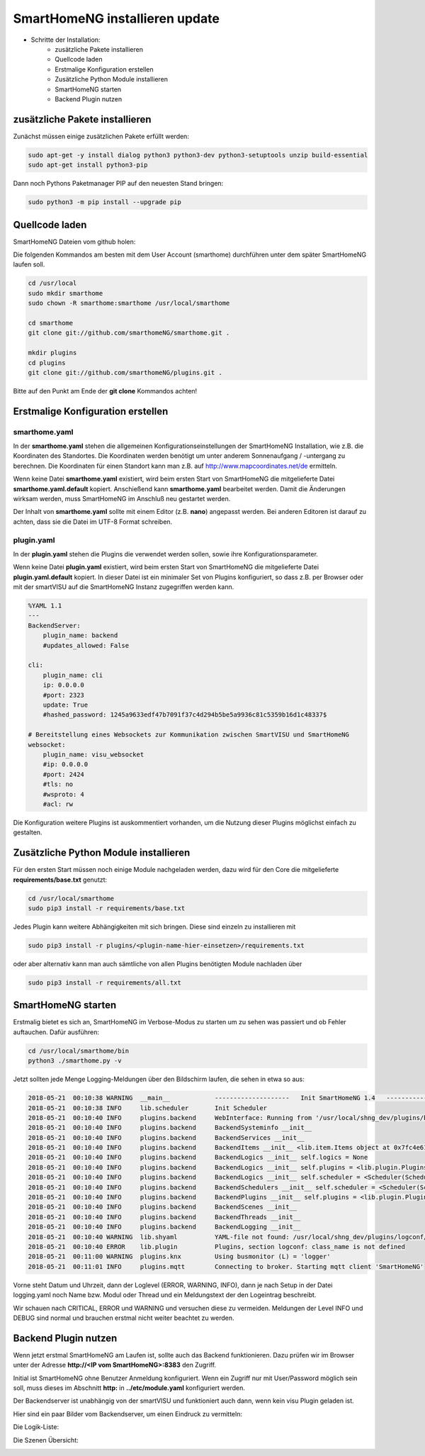 
.. role:: bluesup

##########################################
SmartHomeNG installieren :bluesup:`update`
##########################################

- Schritte der Installation:
    - zusätzliche Pakete installieren
    - Quellcode laden
    - Erstmalige Konfiguration erstellen
    - Zusätzliche Python Module installieren
    - SmartHomeNG starten
    - Backend Plugin nutzen


zusätzliche Pakete installieren
-------------------------------

Zunächst müssen einige zusätzlichen Pakete erfüllt werden:

.. code-block:: bash

   sudo apt-get -y install dialog python3 python3-dev python3-setuptools unzip build-essential
   sudo apt-get install python3-pip


Dann noch Pythons Paketmanager PIP auf den neuesten Stand bringen:

.. code-block:: bash

   sudo python3 -m pip install --upgrade pip


Quellcode laden
---------------

SmartHomeNG Dateien vom github holen:

Die folgenden Kommandos am besten mit dem User Account (smarthome) durchführen unter dem später SmartHomeNG laufen soll.

.. code-block:: bash

   cd /usr/local
   sudo mkdir smarthome
   sudo chown -R smarthome:smarthome /usr/local/smarthome

   cd smarthome
   git clone git://github.com/smarthomeNG/smarthome.git .

   mkdir plugins
   cd plugins
   git clone git://github.com/smarthomeNG/plugins.git .


Bitte auf den Punkt am Ende der **git clone** Kommandos achten!


Erstmalige Konfiguration erstellen
----------------------------------

smarthome.yaml
~~~~~~~~~~~~~~

In der **smarthome.yaml** stehen die allgemeinen Konfigurationseinstellungen der SmartHomeNG Installation, wie z.B. die
Koordinaten des Standortes. Die Koordinaten werden benötigt um unter anderem Sonnenaufgang / -untergang zu berechnen.
Die Koordinaten für einen Standort kann man z.B. auf http://www.mapcoordinates.net/de ermitteln.

Wenn keine Datei **smarthome.yaml** existiert, wird beim ersten Start von SmartHomeNG die mitgelieferte Datei **smarthome.yaml.default**
kopiert. Anschießend kann **smarthome.yaml** bearbeitet werden. Damit die Änderungen wirksam werden, muss SmartHomeNG im
Anschluß neu gestartet werden.

Der Inhalt von **smarthome.yaml** sollte mit einem Editor (z.B. **nano**) angepasst werden. Bei anderen Editoren ist darauf
zu achten, dass sie die Datei im UTF-8 Format schreiben.


plugin.yaml
~~~~~~~~~~~

In der **plugin.yaml** stehen die Plugins die verwendet werden sollen, sowie ihre Konfigurationsparameter.

Wenn keine Datei **plugin.yaml** existiert, wird beim ersten Start von SmartHomeNG die mitgelieferte Datei **plugin.yaml.default**
kopiert. In dieser Datei ist ein minimaler Set von Plugins konfiguriert, so dass z.B. per Browser oder mit der smartVISU auf die
SmartHomeNG Instanz zugegriffen werden kann.

.. code-block:: yaml

   %YAML 1.1
   ---
   BackendServer:
       plugin_name: backend
       #updates_allowed: False

   cli:
       plugin_name: cli
       ip: 0.0.0.0
       #port: 2323
       update: True
       #hashed_password: 1245a9633edf47b7091f37c4d294b5be5a9936c81c5359b16d1c48337$

   # Bereitstellung eines Websockets zur Kommunikation zwischen SmartVISU und SmartHomeNG
   websocket:
       plugin_name: visu_websocket
       #ip: 0.0.0.0
       #port: 2424
       #tls: no
       #wsproto: 4
       #acl: rw


Die Konfiguration weitere Plugins ist auskommentiert vorhanden, um die Nutzung dieser Plugins möglichst einfach zu
gestalten.


Zusätzliche Python Module installieren
--------------------------------------

Für den ersten Start müssen noch einige Module nachgeladen werden, dazu wird für den Core die mitgelieferte **requirements/base.txt** genutzt:

.. code-block:: bash

   cd /usr/local/smarthome
   sudo pip3 install -r requirements/base.txt


Jedes Plugin kann weitere Abhängigkeiten mit sich bringen. Diese sind einzeln zu installieren mit

.. code-block:: bash

   sudo pip3 install -r plugins/<plugin-name-hier-einsetzen>/requirements.txt


oder aber alternativ kann man auch sämtliche von allen Plugins benötigten Module nachladen über

.. code-block:: bash

   sudo pip3 install -r requirements/all.txt


SmartHomeNG starten
-------------------

Erstmalig bietet es sich an, SmartHomeNG im Verbose-Modus zu starten um zu sehen was passiert und ob Fehler auftauchen.
Dafür ausführen:

.. code-block:: bash

   cd /usr/local/smarthome/bin
   python3 ./smarthome.py -v


Jetzt sollten jede Menge Logging-Meldungen über den Bildschirm laufen, die sehen in etwa so aus:

.. code-block:: text

   2018-05-21  00:10:38 WARNING  __main__            --------------------   Init SmartHomeNG 1.4   --------------------
   2018-05-21  00:10:38 INFO     lib.scheduler       Init Scheduler
   2018-05-21  00:10:40 INFO     plugins.backend     WebInterface: Running from '/usr/local/shng_dev/plugins/backend/webif'
   2018-05-21  00:10:40 INFO     plugins.backend     BackendSysteminfo __init__
   2018-05-21  00:10:40 INFO     plugins.backend     BackendServices __init__
   2018-05-21  00:10:40 INFO     plugins.backend     BackendItems __init__ <lib.item.Items object at 0x7fc4e61d84a8>
   2018-05-21  00:10:40 INFO     plugins.backend     BackendLogics __init__ self.logics = None
   2018-05-21  00:10:40 INFO     plugins.backend     BackendLogics __init__ self.plugins = <lib.plugin.Plugins object at 0x7fc4e61d8898>
   2018-05-21  00:10:40 INFO     plugins.backend     BackendLogics __init__ self.scheduler = <Scheduler(Scheduler, started 140483646863104)>
   2018-05-21  00:10:40 INFO     plugins.backend     BackendSchedulers __init__ self.scheduler = <Scheduler(Scheduler, started 140483646863104)>
   2018-05-21  00:10:40 INFO     plugins.backend     BackendPlugins __init__ self.plugins = <lib.plugin.Plugins object at 0x7fc4e61d8898>
   2018-05-21  00:10:40 INFO     plugins.backend     BackendScenes __init__
   2018-05-21  00:10:40 INFO     plugins.backend     BackendThreads __init__
   2018-05-21  00:10:40 INFO     plugins.backend     BackendLogging __init__
   2018-05-21  00:10:40 WARNING  lib.shyaml          YAML-file not found: /usr/local/shng_dev/plugins/logconf/plugin.yaml
   2018-05-21  00:10:40 ERROR    lib.plugin          Plugins, section logconf: class_name is not defined
   2018-05-21  00:11:00 WARNING  plugins.knx         Using busmonitor (L) = 'logger'
   2018-05-21  00:11:01 INFO     plugins.mqtt        Connecting to broker. Starting mqtt client 'SmartHomeNG'


Vorne steht Datum und Uhrzeit, dann der Loglevel (ERROR, WARNING, INFO), dann je nach Setup in der Datei logging.yaml
noch Name bzw. Modul oder Thread und ein Meldungstext der den Logeintrag beschreibt.

Wir schauen nach CRITICAL, ERROR und WARNING und versuchen diese zu vermeiden.
Meldungen der Level INFO und DEBUG sind normal und brauchen erstmal nicht weiter beachtet zu werden.


Backend Plugin nutzen
---------------------

Wenn jetzt erstmal SmartHomeNG am Laufen ist, sollte auch das Backend funktionieren. Dazu prüfen wir im Browser unter der
Adresse **http://<IP vom SmartHomeNG>:8383** den Zugriff.

Initial ist SmartHomeNG ohne Benutzer Anmeldung konfiguriert. Wenn ein Zugriff nur mit User/Password möglich sein soll,
muss dieses im Abschnitt **http:** in **../etc/module.yaml** konfiguriert werden.

Der Backendserver ist unabhängig von der smartVISU und funktioniert auch dann, wenn kein visu Plugin geladen ist.

Hier sind ein paar Bilder vom Backendserver, um einen Eindruck zu vermitteln:


.. image:: assets/Backend_Items.png
   :caption: Der Item-Tree


.. image:: assets/Backend_Dienste.jpg

   :caption: Die Dienste/Tools Seite:


Die Logik-Liste:

.. image:: assets/Backend_Logiken.jpg

Die Szenen Übersicht:

.. image:: assets/Backend_Szenen.jpg


